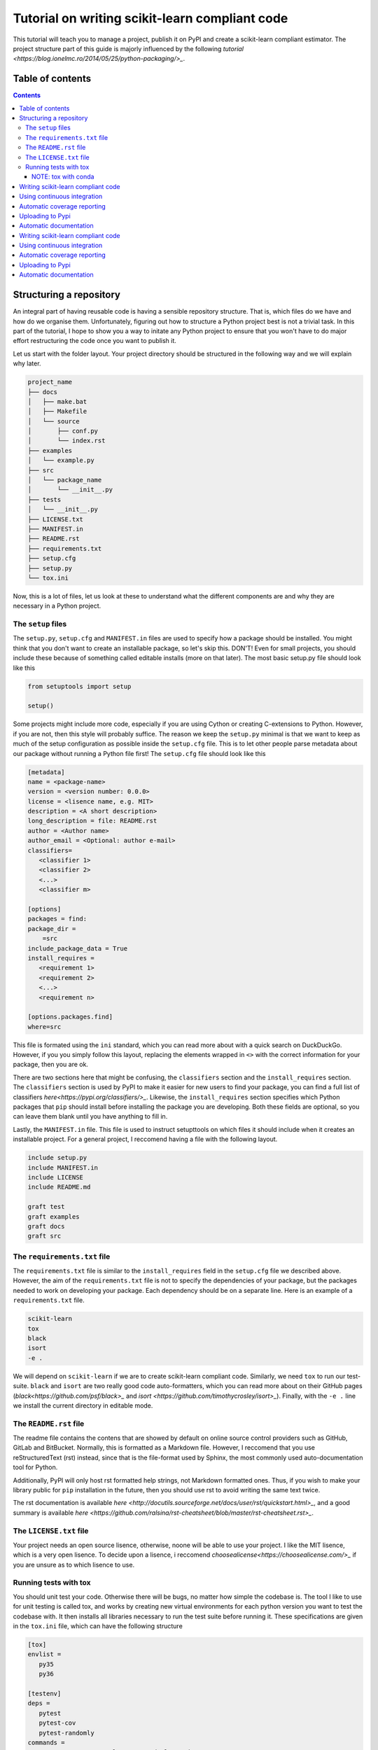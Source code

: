 Tutorial on writing scikit-learn compliant code
===============================================

.. image:: https://github.com/yngvem/sklearn-compliant/blob/master/LICENSE
    :target: https://github.com/yngvem/sklearn-compliant/blob/master/LICENSE

This tutorial will teach you to manage a project, publish it on PyPI and
create a scikit-learn compliant estimator. The project structure part of
this guide is majorly influenced by the following `tutorial
<https://blog.ionelmc.ro/2014/05/25/python-packaging/>_`.

Table of contents
-----------------

.. contents::


Structuring a repository
------------------------
An integral part of having reusable code is having a sensible repository
structure. That is, which files do we have and how do we organise them.
Unfortunately, figuring out how to structure a Python project best is not
a trivial task. In this part of the tutorial, I hope to show you a way
to initate any Python project to ensure that you won't have to do major
effort restructuring the code once you want to publish it.  

Let us start with the folder layout. Your project directory should
be structured in the following way and we will explain why later.

.. code-block:: raw
   
   project_name
   ├── docs
   │   ├── make.bat
   │   ├── Makefile
   │   └── source
   │       ├── conf.py
   │       └── index.rst
   ├── examples
   │   └── example.py
   ├── src
   │   └── package_name
   │       └── __init__.py
   ├── tests
   │   └── __init__.py
   ├── LICENSE.txt
   ├── MANIFEST.in
   ├── README.rst
   ├── requirements.txt
   ├── setup.cfg
   ├── setup.py
   └── tox.ini

Now, this is a lot of files, let us look at these to understand what the
different components are and why they are necessary in a Python project.

The ``setup`` files
^^^^^^^^^^^^^^^^^^^

The ``setup.py``, ``setup.cfg`` and ``MANIFEST.in`` files are used to
specify how a package should be installed. You might think that you don't
want to create an installable package, so let's skip this. DON'T! Even for
small projects, you should include these because of something called
editable installs (more on that later). The most basic setup.py file should
look like this

.. code-block:: python

   from setuptools import setup

   setup()

Some projects might include more code, especially if you are using Cython
or creating C-extensions to Python. However, if you are not, then this style
will probably suffice. The reason we keep the ``setup.py`` minimal is that
we want to keep as much of the setup configuration as possible inside the
``setup.cfg`` file. This is to let other people parse metadata about our
package without running a Python file first! The ``setup.cfg`` file should
look like this

.. code-block:: ini

   [metadata]      
   name = <package-name>
   version = <version number: 0.0.0>
   license = <lisence name, e.g. MIT>    
   description = <A short description>
   long_description = file: README.rst
   author = <Author name>
   author_email = <Optional: author e-mail>
   classifiers=
      <classifier 1>
      <classifier 2>
      <...>
      <classifier m>
            
   [options]
   packages = find:
   package_dir = 
       =src
   include_package_data = True
   install_requires = 
      <requirement 1>
      <requirement 2>
      <...>
      <requirement n>

   [options.packages.find]
   where=src

This file is formated using the ``ini`` standard, which you can read
more about with a quick search on DuckDuckGo. However, if you you
simply follow this layout, replacing the elements wrapped in ``<>`` with
the correct information for your package, then you are ok.

There are two sections here that might be confusing, the ``classifiers``
section and the ``install_requires`` section. The ``classifiers`` section is
used by PyPI to make it easier for new users to find your package, you can find a full list of classifiers `here<https://pypi.org/classifiers/>_`. Likewise, the
``install_requires`` section specifies which Python packages that ``pip`` should
install before installing the package you are developing. Both these fields are
optional, so you can leave them blank until you have anything to fill in.

Lastly, the ``MANIFEST.in`` file. This file is used to instruct setupttools
on which files it should include when it creates an installable project. For
a general project, I reccomend having a file with the following layout.

.. code-block:: raw

   include setup.py
   include MANIFEST.in
   include LICENSE
   include README.md

   graft test
   graft examples
   graft docs
   graft src

The ``requirements.txt`` file 
^^^^^^^^^^^^^^^^^^^^^^^^^^^^^

The ``requirements.txt`` file is similar to the ``install_requires`` field in
the ``setup.cfg`` file we described above. However, the aim of the
``requirements.txt`` file is not to specify the dependencies of your package,
but the packages needed to work on developing your package. Each dependency
should be on a separate line. Here is an example of a ``requirements.txt``
file.

.. code-block:: raw

   scikit-learn
   tox
   black
   isort
   -e .

We will depend on ``scikit-learn`` if we are to create scikit-learn compliant
code. Similarly, we need ``tox`` to run our test-suite. ``black`` and ``isort``
are two really good code auto-formatters, which you can read more about on
their GitHub pages (`black<https://github.com/psf/black>_` and `isort
<https://github.com/timothycrosley/isort>_`). Finally, with the ``-e .`` line
we install the current directory in editable mode.

The ``README.rst`` file
^^^^^^^^^^^^^^^^^^^^^^^^
The readme file contains the contens that are showed by default on online
source control providers such as GitHub, GitLab and BitBucket. Normally, this
is formatted as a Markdown file. However, I reccomend that you use
reStructuredText (rst) instead, since that is the file-format used by Sphinx,
the most commonly used auto-documentation tool for Python.

Additionally, PyPI will only host rst formatted help strings, not Markdown
formatted ones. Thus, if you wish to make your library public for ``pip``
installation in the future, then you should use rst to avoid writing the
same text twice.

The rst documentation is available `here
<http://docutils.sourceforge.net/docs/user/rst/quickstart.html>_`, and a good
summary is available `here
<https://github.com/ralsina/rst-cheatsheet/blob/master/rst-cheatsheet.rst>_`.

The ``LICENSE.txt`` file
^^^^^^^^^^^^^^^^^^^^^^^^

Your project needs an open source lisence, otherwise, noone will be able to use
your project. I like the MIT lisence, which is a very open lisence. To decide
upon a lisence, i reccomend `choosealicense<https://choosealicense.com/>_` if
you are unsure as to which lisence to use.

Running tests with tox
^^^^^^^^^^^^^^^^^^^^^^

You should unit test your code. Otherwise there will be bugs, no matter how
simple the codebase is. The tool I like to use for unit testing is called
tox, and works by creating new virtual environments for each python version
you want to test the codebase with. It then installs all libraries necessary
to run the test suite before running it. These specifications are given in the
``tox.ini`` file, which can have the following structure

.. code-block:: ini

   [tox]
   envlist = 
      py35
      py36

   [testenv]
   deps =
      pytest
      pytest-cov
      pytest-randomly
   commands =
       pytest --cov=group_lasso --randomly-seed=1

The ``envlist`` field specifies which python versions to run the code with,
the ``deps`` field specifies the test dependencies (which might be different
from the devloper dependencies) and ``commands`` specifies which commands to
be ran to run the test suite.

NOTE: tox with conda
""""""""""""""""""""
Note that ``tox`` by itself doesn't play nice with ``conda``. Thus, if you
have an Anaconda or Miniconda installation of Python, then you should manually
install ``tox-conda`` through ``pip``.
    

Writing scikit-learn compliant code
-----------------------------------
Abbreviated version of the developer guide

Using continuous integration
----------------------------
Travis CI

Automatic coverage reporting
----------------------------
Coverall

Uploading to Pypi
-----------------

Automatic documentation
-----------------------
Readthedocs




Writing scikit-learn compliant code
-----------------------------------
Abbreviated version of the developer guide

Using continuous integration
----------------------------
Travis CI

Automatic coverage reporting
----------------------------
Coverall

Uploading to Pypi
-----------------

Automatic documentation
-----------------------
Readthedocs

